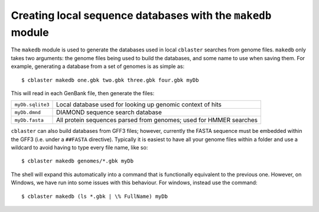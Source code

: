 .. _makedb_module:

Creating local sequence databases with the ``makedb`` module
============================================================

The ``makedb`` module is used to generate the databases used in local ``cblaster`` searches from genome files.
``makedb`` only takes two arguments: the genome files being used to build the databases, and some name to use when saving them.
For example, generating a database from a set of genomes is as simple as:

::

        $ cblaster makedb one.gbk two.gbk three.gbk four.gbk myDb

This will read in each GenBank file, then generate the files:

================ ==================================================================
``myDb.sqlite3`` Local database used for looking up genomic context of hits
``myDb.dmnd``    DIAMOND sequence search database
``myDb.fasta``   All protein sequences parsed from genomes; used for HMMER searches
================ ==================================================================

``cblaster`` can also build databases from GFF3 files; however, currently the FASTA sequence must be embedded within the GFF3 (i.e. under a ``##FASTA`` directive).
Typically it is easiest to have all your genome files within a folder and use a wildcard to avoid having to type every file name, like so:

::

        $ cblaster makedb genomes/*.gbk myDb

The shell will expand this automatically into a command that is functionally equivalent to the previous one. 
However, on Windows, we have run into some issues with this behaviour. For windows, instead use the command:

::

        $ cblaster makedb (ls *.gbk | \% FullName) myDb

